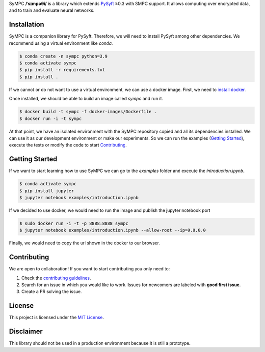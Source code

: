 .. raw:: html

    <h1 align="center">
    <br>
    <a href="http://duet.openmined.org/"><img src="https://github.com/OpenMined/design-assets/raw/master/logos/OM/mark-primary-trans.png" alt="SyMPC" width="200"></a>
    <br>
    SyMPC
    </h1>
    <h4 align="center">
    A library that extends PySyft with SMPC support
    <br>
    <br>
    </h4>

    <a href=""><img src="https://github.com/OpenMined/SyMPC/actions/workflows/tests.yml/badge.svg" /></a>
    <a href="https://openmined.slack.com/messages/support"><img src="https://img.shields.io/badge/chat-on%20slack-7A5979.svg" /></a>
    <a href="https://codecov.io/gh/OpenMined/SyMPC"><img src="https://codecov.io/gh/OpenMined/SyMPC/branch/main/graph/badge.svg?token=TS2rZyJRlo" /></a>


SyMPC **/ˈsɪmpəθi/** is a library which extends `PySyft <https://github.com/OpenMined/PySyft>`_ ≥0.3 with SMPC support. It allows computing over encrypted data, and to train and evaluate neural networks.


Installation
############

SyMPC is a companion library for PySyft. Therefore, we will need to install PySyft among other dependencies. We recommend using a virtual environment like `conda`.

.. code:: bash

    $ conda create -n sympc python=3.9
    $ conda activate sympc
    $ pip install -r requirements.txt
    $ pip install .


If we cannot or do not want to use a virtual environment, we can use a docker image.
First, we need to `install docker <https://docs.docker.com/get-docker/>`_.

Once installed, we should be able to build an image called `sympc` and run it.

.. code:: bash
    
    $ docker build -t sympc -f docker-images/Dockerfile .
    $ docker run -i -t sympc

At that point, we have an isolated environment with the SyMPC repository copied and all its dependencies
installed. We can use it as our development environment or make our experiments.
So we can run the examples (`Getting Started`_), execute the tests or modify the code to start 
`Contributing`_.


Getting Started
###############

If we want to start learning how to use SyMPC we can go to the *examples* folder and execute the *introduction.ipynb*.

.. code:: bash
    
    $ conda activate sympc
    $ pip install jupyter
    $ jupyter notebook examples/introduction.ipynb

If we decided to use docker, we would need to run the image and publish the jupyter notebook port

.. code:: bash
    
    $ sudo docker run -i -t -p 8888:8888 sympc
    $ jupyter notebook examples/introduction.ipynb --allow-root --ip=0.0.0.0

Finally, we would need to copy the url shown in the docker to our browser.


Contributing
############

We are open to collaboration! If you want to start contributing you only need to:

1. Check the `contributing guidelines <https://github.com/OpenMined/SyMPC/blob/main/CONTRIBUTING.md>`_.
2. Search for an issue in which you would like to work. Issues for newcomers are labeled with **good first issue**.
3. Create a PR solving the issue.


License
#######

This project is licensed under the `MIT License <https://github.com/OpenMined/SyMPC/blob/main/LICENSE.txt>`_.


Disclaimer
##########

This library should not be used in a production environment because it is still a prototype.
